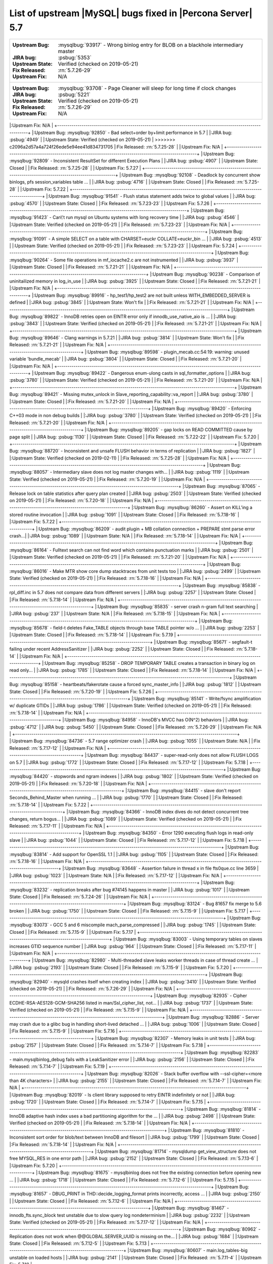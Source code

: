 .. _upstream_bug_fixes:

============================================================
List of upstream |MySQL| bugs fixed in |Percona Server|  5.7
============================================================

+-------------------------------------------------------------------------------------------------------------+
|:Upstream Bug: :mysqlbug:`93917` - Wrong binlog entry for BLOB on a blackhole intermediary master            |
|:JIRA bug: :psbug:`5353`                                                                                     |
|:Upstream State: Verified (checked on 2019-05-21)                                                            |
|:Fix Released: :rn:`5.7.26-29`                                                                               |
|:Upstream Fix: N/A                                                                                           |
+-------------------------------------------------------------------------------------------------------------+
|:Upstream Bug: :mysqlbug:`93708` - Page Cleaner will sleep for long time if clock changes                    |
|:JIRA bug: :psbug:`5221`                                                                                     |
|:Upstream State: Verified (checked on 2019-05-21)                                                            |
|:Fix Released: :rn:`5.7.26-29`                                                                               |
|:Upstream Fix: N/A                                                                                           |
+-------------------------------------------------------------------------------------------------------------+
|:Upstream Bug: :mysqlbug:`92850` - Bad select+order by+limit performance in 5.7                              |
|:JIRA bug: :psbug:`4949`                                                                                     |
|:Upstream State: Verified (checked on 2019-05-21)                                                            |
>>>>>>> c2096a2d57a4a724f26ede5e94ee41d834731705
|:Fix Released: :rn:`5.7.25-28`                                                                               |
|:Upstream Fix: N/A                                                                                           |
+-------------------------------------------------------------------------------------------------------------+
|:Upstream Bug: :mysqlbug:`92809` - Inconsistent ResultSet for different Execution Plans                      |
|:JIRA bug: :psbug:`4907`                                                                                     |
|:Upstream State: Closed                                                                                      |
|:Fix Released: :rn:`5.7.25-28`                                                                               |
|:Upstream Fix: 5.7.27                                                                                        |
+-------------------------------------------------------------------------------------------------------------+
|:Upstream Bug: :mysqlbug:`92108` - Deadlock by concurrent show binlogs, pfs session_variables table ...      |
|:JIRA bug: :psbug:`4716`                                                                                     |
|:Upstream State: Closed                                                                                      |
|:Fix Released: :rn:`5.7.25-28`                                                                               |
|:Upstream Fix: 5.7.22                                                                                        |
+-------------------------------------------------------------------------------------------------------------+
|:Upstream Bug: :mysqlbug:`91541` - Flush status statement adds twice to global values                        |
|:JIRA bug: :psbug:`4570`                                                                                     |
|:Upstream State: Closed                                                                                      |
|:Fix Released: :rn:`5.7.23-23`                                                                               |
|:Upstream Fix: 5.7.26                                                                                        |
+-------------------------------------------------------------------------------------------------------------+
|:Upstream Bug: :mysqlbug:`91423` - Can\'t run mysql on Ubuntu systems with long recovery time                |
|:JIRA bug: :psbug:`4546`                                                                                     |
|:Upstream State: Verified (checked on 2019-05-21)                                                            |
|:Fix Released: :rn:`5.7.23-23`                                                                               |
|:Upstream Fix: N/A                                                                                           |
+-------------------------------------------------------------------------------------------------------------+
|:Upstream Bug: :mysqlbug:`91091` - A simple SELECT on a table with CHARSET=euckr COLLATE=euckr_bin ...       |
|:JIRA bug: :psbug:`4513`                                                                                     |
|:Upstream State: Verified (checked on 2019-05-21)                                                            |
|:Fix Released: :rn:`5.7.23-23`                                                                               |
|:Upstream Fix: 5.7.24                                                                                        |
+-------------------------------------------------------------------------------------------------------------+
|:Upstream Bug: :mysqlbug:`90264` - Some file operations in mf_iocache2.c are not instrumented                |
|:JIRA bug: :psbug:`3937`                                                                                     |
|:Upstream State: Closed                                                                                      |
|:Fix Released: :rn:`5.7.21-21`                                                                               |
|:Upstream Fix: N/A                                                                                           |
+-------------------------------------------------------------------------------------------------------------+
|:Upstream Bug: :mysqlbug:`90238` - Comparison of uninitailized memory in log_in_use                          |
|:JIRA bug: :psbug:`3925`                                                                                     |
|:Upstream State: Closed                                                                                      |
|:Fix Released: :rn:`5.7.21-21`                                                                               |
|:Upstream Fix: N/A                                                                                           |
+-------------------------------------------------------------------------------------------------------------+
|:Upstream Bug: :mysqlbug:`89916` - hp_test1/hp_test2 are not built unless WITH_EMBEDDED_SERVER is defined    |
|:JIRA bug: :psbug:`3845`                                                                                     |
|:Upstream State: Won't fix                                                                                   |
|:Fix Released: :rn:`5.7.21-21`                                                                               |
|:Upstream Fix: N/A                                                                                           |
+-------------------------------------------------------------------------------------------------------------+
|:Upstream Bug: :mysqlbug:`89822` - InnoDB retries open on EINTR error only if innodb_use_native_aio is ...   |
|:JIRA bug: :psbug:`3843`                                                                                     |
|:Upstream State: Verified (checked on 2019-05-21)                                                            |
|:Fix Released: :rn:`5.7.21-21`                                                                               |
|:Upstream Fix: N/A                                                                                           |
+-------------------------------------------------------------------------------------------------------------+
|:Upstream Bug: :mysqlbug:`89646` - Clang warnings in 5.7.21                                                  |
|:JIRA bug: :psbug:`3814`                                                                                     |
|:Upstream State: Won't fix                                                                                   |
|:Fix Released: :rn:`5.7.21-21`                                                                               |
|:Upstream Fix: N/A                                                                                           |
+-------------------------------------------------------------------------------------------------------------+
|:Upstream Bug: :mysqlbug:`89598` - plugin_mecab.cc:54:19: warning: unused variable 'bundle_mecab'            |
|:JIRA bug: :psbug:`3804`                                                                                     |
|:Upstream State: Closed                                                                                      |
|:Fix Released: :rn:`5.7.21-20`                                                                               |
|:Upstream Fix: N/A                                                                                           |
+-------------------------------------------------------------------------------------------------------------+
|:Upstream Bug: :mysqlbug:`89422` - Dangerous enum-ulong casts in sql_formatter_options                       |
|:JIRA bug: :psbug:`3780`                                                                                     |
|:Upstream State: Verified (checked on 2019-05-21)                                                            |
|:Fix Released: :rn:`5.7.21-20`                                                                               |
|:Upstream Fix: N/A                                                                                           |
+-------------------------------------------------------------------------------------------------------------+
|:Upstream Bug: :mysqlbug:`89421` - Missing mutex_unlock in Slave_reporting_capability::va_report             |
|:JIRA bug: :psbug:`3780`                                                                                     |
|:Upstream State: Closed                                                                                      |
|:Fix Released: :rn:`5.7.21-20`                                                                               |
|:Upstream Fix: N/A                                                                                           |
+-------------------------------------------------------------------------------------------------------------+
|:Upstream Bug: :mysqlbug:`89420` - Enforcing C++03 mode in non debug builds                                  |
|:JIRA bug: :psbug:`3780`                                                                                     |
|:Upstream State: Verified (checked on 2019-05-21)                                                            |
|:Fix Released: :rn:`5.7.21-20`                                                                               |
|:Upstream Fix: N/A                                                                                           |
+-------------------------------------------------------------------------------------------------------------+
|:Upstream Bug: :mysqlbug:`89205` - gap locks on READ COMMITTED cause by page split                           |
|:JIRA bug: :psbug:`1130`                                                                                     |
|:Upstream State: Closed                                                                                      |
|:Fix Released: :rn:`5.7.22-22`                                                                               |
|:Upstream Fix: 5.7.20                                                                                        |
+-------------------------------------------------------------------------------------------------------------+
|:Upstream Bug: :mysqlbug:`88720` -  Inconsistent and unsafe FLUSH behavior in terms of replication           |
|:JIRA bug: :psbug:`1827`                                                                                     |
|:Upstream State: Verified (checked on 2019-02-11)                                                            |
|:Fix Released: :rn:`5.7.25-28`                                                                               |
|:Upstream Fix: N/A                                                                                           |
+-------------------------------------------------------------------------------------------------------------+
|:Upstream Bug: :mysqlbug:`88057` - Intermediary slave does not log master changes with...                    |
|:JIRA bug: :psbug:`1119`                                                                                     |
|:Upstream State: Verified (checked on 2019-05-21)                                                            |
|:Fix Released: :rn:`5.7.20-19`                                                                               |
|:Upstream Fix: N/A                                                                                           |
+-------------------------------------------------------------------------------------------------------------+
|:Upstream Bug: :mysqlbug:`87065` - Release lock on table statistics after query plan created                 |
|:JIRA bug: :psbug:`2503`                                                                                     |
|:Upstream State: Verified (checked on 2019-05-21)                                                            |
|:Fix Released: :rn:`5.7.20-18`                                                                               |
|:Upstream Fix: N/A                                                                                           |
+-------------------------------------------------------------------------------------------------------------+
|:Upstream Bug: :mysqlbug:`86260` - Assert on KILL'ing a stored routine invocation                            |
|:JIRA bug: :psbug:`1091`                                                                                     |
|:Upstream State: Closed                                                                                      |
|:Fix Released: :rn:`5.7.18-16`                                                                               |
|:Upstream Fix: 5.7.22                                                                                        |
+-------------------------------------------------------------------------------------------------------------+
|:Upstream Bug: :mysqlbug:`86209` - audit plugin + MB collation connection + PREPARE stmt parse error crash...|
|:JIRA bug: :psbug:`1089`                                                                                     |
|:Upstream State: N/A                                                                                         |
|:Fix Released: :rn:`5.7.18-14`                                                                               |
|:Upstream Fix: N/A                                                                                           |
+-------------------------------------------------------------------------------------------------------------+
|:Upstream Bug: :mysqlbug:`86164` - Fulltext search can not find word which contains punctuation marks        |
|:JIRA bug: :psbug:`2501`                                                                                     |
|:Upstream State: Verified (checked on 2019-05-21)                                                            |
|:Fix Released: :rn:`5.7.21-20`                                                                               |
|:Upstream Fix: N/A                                                                                           |
+-------------------------------------------------------------------------------------------------------------+
|:Upstream Bug: :mysqlbug:`86016` - Make MTR show core dump stacktraces from unit tests too                   |
|:JIRA bug: :psbug:`2499`                                                                                     |
|:Upstream State: Verified (checked on 2019-05-21)                                                            |
|:Fix Released: :rn:`5.7.18-16`                                                                               |
|:Upstream Fix: N/A                                                                                           |
+-------------------------------------------------------------------------------------------------------------+
|:Upstream Bug: :mysqlbug:`85838` - rpl_diff.inc in 5.7 does not compare data from different servers          |
|:JIRA bug: :psbug:`2257`                                                                                     |
|:Upstream State: Closed                                                                                      |
|:Fix Released: :rn:`5.7.18-14`                                                                               |
|:Upstream Fix: N/A                                                                                           |
+-------------------------------------------------------------------------------------------------------------+
|:Upstream Bug: :mysqlbug:`85835` - server crash n-gram full text searching                                   |
|:JIRA bug: :psbug:`237`                                                                                      |
|:Upstream State: N/A                                                                                         |
|:Fix Released: :rn:`5.7.18-15`                                                                               |
|:Upstream Fix: N/A                                                                                           |
+-------------------------------------------------------------------------------------------------------------+
|:Upstream Bug: :mysqlbug:`85678` - field-t deletes Fake_TABLE objects through base TABLE pointer w/o ...     |
|:JIRA bug: :psbug:`2253`                                                                                     |
|:Upstream State: Closed                                                                                      |
|:Fix Released: :rn:`5.7.18-14`                                                                               |
|:Upstream Fix: 5.7.19                                                                                        |
+-------------------------------------------------------------------------------------------------------------+
|:Upstream Bug: :mysqlbug:`85671` - segfault-t failing under recent AddressSanitizer                          |
|:JIRA bug: :psbug:`2252`                                                                                     |
|:Upstream State: Closed                                                                                      |
|:Fix Released: :rn:`5.7.18-14`                                                                               |
|:Upstream Fix: N/A                                                                                           |
+-------------------------------------------------------------------------------------------------------------+
|:Upstream Bug: :mysqlbug:`85258` - DROP TEMPORARY TABLE creates a transaction in binary log on read only...  |
|:JIRA bug: :psbug:`1785`                                                                                     |
|:Upstream State: Closed                                                                                      |
|:Fix Released: :rn:`5.7.18-14`                                                                               |
|:Upstream Fix: N/A                                                                                           |
+-------------------------------------------------------------------------------------------------------------+
|:Upstream Bug: :mysqlbug:`85158` - heartbeats/fakerotate cause a forced sync_master_info                     |
|:JIRA bug: :psbug:`1812`                                                                                     |
|:Upstream State: Closed                                                                                      |
|:Fix Released: :rn:`5.7.20-19`                                                                               |
|:Upstream Fix: 5.7.26                                                                                        |
+-------------------------------------------------------------------------------------------------------------+
|:Upstream Bug: :mysqlbug:`85141` - Write/fsync amplification w/ duplicate GTIDs                              |
|:JIRA bug: :psbug:`1786`                                                                                     |
|:Upstream State: Verified (checked on 2019-05-21)                                                            |
|:Fix Released: :rn:`5.7.18-14`                                                                               |
|:Upstream Fix: N/A                                                                                           |
+-------------------------------------------------------------------------------------------------------------+
|:Upstream Bug: :mysqlbug:`84958` -  InnoDB's MVCC has O(N^2) behaviors                                       |
|:JIRA bug: :psbug:`4712`                                                                                     |
|:JIRA bug: :psbug:`5450`                                                                                     |
|:Upstream State: Closed                                                                                      |
|:Fix Released: :rn:`5.7.26-29`                                                                               |
|:Upstream Fix: N/A                                                                                           |
+-------------------------------------------------------------------------------------------------------------+
|:Upstream Bug: :mysqlbug:`84736` - 5.7 range optimizer crash                                                 |
|:JIRA bug: :psbug:`1055`                                                                                     |
|:Upstream State: N/A                                                                                         |
|:Fix Released: :rn:`5.7.17-12`                                                                               |
|:Upstream Fix: N/A                                                                                           |
+-------------------------------------------------------------------------------------------------------------+
|:Upstream Bug: :mysqlbug:`84437` - super-read-only does not allow FLUSH LOGS on 5.7                          |
|:JIRA bug: :psbug:`1772`                                                                                     |
|:Upstream State: Closed                                                                                      |
|:Fix Released: :rn:`5.7.17-12`                                                                               |
|:Upstream Fix: 5.7.18                                                                                        |
+-------------------------------------------------------------------------------------------------------------+
|:Upstream Bug: :mysqlbug:`84420` - stopwords and ngram indexes                                               |
|:JIRA bug: :psbug:`1802`                                                                                     |
|:Upstream State: Verified (checked on 2019-05-21)                                                            |
|:Fix Released: :rn:`5.7.20-18`                                                                               |
|:Upstream Fix: N/A                                                                                           |
+-------------------------------------------------------------------------------------------------------------+
|:Upstream Bug: :mysqlbug:`84415` - slave don't report Seconds_Behind_Master when running ...                 |
|:JIRA bug: :psbug:`1770`                                                                                     |
|:Upstream State: Closed                                                                                      |
|:Fix Released: :rn:`5.7.18-14`                                                                               |
|:Upstream Fix: 5.7.22                                                                                        |
+-------------------------------------------------------------------------------------------------------------+
|:Upstream Bug: :mysqlbug:`84366` - InnoDB index dives do not detect concurrent tree changes, return bogus... |
|:JIRA bug: :psbug:`1089`                                                                                     |
|:Upstream State: Verified (checked on 2019-05-21)                                                            |
|:Fix Released: :rn:`5.7.17-11`                                                                               |
|:Upstream Fix: N/A                                                                                           |
+-------------------------------------------------------------------------------------------------------------+
|:Upstream Bug: :mysqlbug:`84350` - Error 1290 executing flush logs in read-only slave                        |
|:JIRA bug: :psbug:`1044`                                                                                     |
|:Upstream State: Closed                                                                                      |
|:Fix Released: :rn:`5.7.17-12`                                                                               |
|:Upstream Fix: 5.7.18                                                                                        |
+-------------------------------------------------------------------------------------------------------------+
|:Upstream Bug: :mysqlbug:`83814` - Add support for OpenSSL 1.1                                               |
|:JIRA bug: :psbug:`1105`                                                                                     |
|:Upstream State: Closed                                                                                      |
|:Fix Released: :rn:`5.7.18-16`                                                                               |
|:Upstream Fix: N/A                                                                                           |
+-------------------------------------------------------------------------------------------------------------+
|:Upstream Bug: :mysqlbug:`83648` - Assertion failure in thread x in file fts0que.cc line 3659                |
|:JIRA bug: :psbug:`1023`                                                                                     |
|:Upstream State: N/A                                                                                         |
|:Fix Released: :rn:`5.7.17-12`                                                                               |
|:Upstream Fix: N/A                                                                                           |
+-------------------------------------------------------------------------------------------------------------+
|:Upstream Bug: :mysqlbug:`83232` -  replication breaks after bug #74145 happens in master                    |
|:JIRA bug: :psbug:`1017`                                                                                     |
|:Upstream State: Closed                                                                                      |
|:Fix Released: :rn:`5.7.24-26`                                                                               |
|:Upstream Fix: N/A                                                                                           |
+-------------------------------------------------------------------------------------------------------------+
|:Upstream Bug: :mysqlbug:`83124` - Bug 81657 fix merge to 5.6 broken                                         |
|:JIRA bug: :psbug:`1750`                                                                                     |
|:Upstream State: Closed                                                                                      |
|:Fix Released: :rn:`5.7.15-9`                                                                                |
|:Upstream Fix: 5.7.17                                                                                        |
+-------------------------------------------------------------------------------------------------------------+
|:Upstream Bug: :mysqlbug:`83073` - GCC 5 and 6 miscompile mach_parse_compressed                              |
|:JIRA bug: :psbug:`1745`                                                                                     |
|:Upstream State: Closed                                                                                      |
|:Fix Released: :rn:`5.7.15-9`                                                                                |
|:Upstream Fix: 5.7.17                                                                                        |
+-------------------------------------------------------------------------------------------------------------+
|:Upstream Bug: :mysqlbug:`83003` - Using temporary tables on slaves increases GTID sequence number           |
|:JIRA bug: :psbug:`964`                                                                                      |
|:Upstream State: Closed                                                                                      |
|:Fix Released: :rn:`5.7.17-11`                                                                               |
|:Upstream Fix: N/A                                                                                           |
+-------------------------------------------------------------------------------------------------------------+
|:Upstream Bug: :mysqlbug:`82980` - Multi-threaded slave leaks worker threads in case of thread create ...    |
|:JIRA bug: :psbug:`2193`                                                                                     |
|:Upstream State: Closed                                                                                      |
|:Fix Released: :rn:`5.7.15-9`                                                                                |
|:Upstream Fix: 5.7.20                                                                                        |
+-------------------------------------------------------------------------------------------------------------+
|:Upstream Bug: :mysqlbug:`82940` - mysqld crashes itself when creating index                                 |
|:JIRA bug: :psbug:`3410`                                                                                     |
|:Upstream State: Verified (checked on 2019-05-21)                                                            |
|:Fix Released: :rn:`5.7.26-29`                                                                               |
|:Upstream Fix: N/A                                                                                           |
+-------------------------------------------------------------------------------------------------------------+
|:Upstream Bug: :mysqlbug:`82935` - Cipher ECDHE-RSA-AES128-GCM-SHA256 listed in man/Ssl_cipher_list, not...  |
|:JIRA bug: :psbug:`1737`                                                                                     |
|:Upstream State: Verified (checked on 2019-05-21)                                                            |
|:Fix Released: :rn:`5.7.15-9`                                                                                |
|:Upstream Fix: N/A                                                                                           |
+-------------------------------------------------------------------------------------------------------------+
|:Upstream Bug: :mysqlbug:`82886` - Server may crash due to a glibc bug in handling short-lived detached ...  |
|:JIRA bug: :psbug:`1006`                                                                                     |
|:Upstream State: Closed                                                                                      |
|:Fix Released: :rn:`5.7.15-9`                                                                                |
|:Upstream Fix: 5.7.16                                                                                        |
+-------------------------------------------------------------------------------------------------------------+
|:Upstream Bug: :mysqlbug:`82307` - Memory leaks in unit tests                                                |
|:JIRA bug: :psbug:`2157`                                                                                     |
|:Upstream State: Closed                                                                                      |
|:Fix Released: :rn:`5.7.14-7`                                                                                |
|:Upstream Fix: 5.7.18                                                                                        |
+-------------------------------------------------------------------------------------------------------------+
|:Upstream Bug: :mysqlbug:`82283` - main.mysqlbinlog_debug fails with a LeakSanitizer error                   |
|:JIRA bug: :psbug:`2156`                                                                                     |
|:Upstream State: Closed                                                                                      |
|:Fix Released: :rn:`5.7.14-7`                                                                                |
|:Upstream Fix: 5.7.19                                                                                        |
+-------------------------------------------------------------------------------------------------------------+
|:Upstream Bug: :mysqlbug:`82026` - Stack buffer overflow with --ssl-cipher=<more than 4K characters>         |
|:JIRA bug: :psbug:`2155`                                                                                     |
|:Upstream State: Closed                                                                                      |
|:Fix Released: :rn:`5.7.14-7`                                                                                |
|:Upstream Fix: N/A                                                                                           |
+-------------------------------------------------------------------------------------------------------------+
|:Upstream Bug: :mysqlbug:`82019` - Is client library supposed to retry EINTR indefinitely or not             |
|:JIRA bug: :psbug:`1720`                                                                                     |
|:Upstream State: Closed                                                                                      |
|:Fix Released: :rn:`5.7.14-7`                                                                                |
|:Upstream Fix: 5.7.15                                                                                        |
+-------------------------------------------------------------------------------------------------------------+
|:Upstream Bug: :mysqlbug:`81814` - InnoDB adaptive hash index uses a bad partitioning algorithm for the ...  |
|:JIRA bug: :psbug:`2498`                                                                                     |
|:Upstream State: Verified (checked on 2019-05-21)                                                            |
|:Fix Released: :rn:`5.7.18-14`                                                                               |
|:Upstream Fix: N/A                                                                                           |
+-------------------------------------------------------------------------------------------------------------+
|:Upstream Bug: :mysqlbug:`81810` - Inconsistent sort order for blob/text between InnoDB and filesort         |
|:JIRA bug: :psbug:`1799`                                                                                     |
|:Upstream State: Closed                                                                                      |
|:Fix Released: :rn:`5.7.18-14`                                                                               |
|:Upstream Fix: N/A                                                                                           |
+-------------------------------------------------------------------------------------------------------------+
|:Upstream Bug: :mysqlbug:`81714` - mysqldump get_view_structure does not free MYSQL_RES in one error path    |
|:JIRA bug: :psbug:`2152`                                                                                     |
|:Upstream State: Closed                                                                                      |
|:Fix Released: :rn:`5.7.13-6`                                                                                |
|:Upstream Fix: 5.7.20                                                                                        |
+-------------------------------------------------------------------------------------------------------------+
|:Upstream Bug: :mysqlbug:`81675` - mysqlbinlog does not free the existing connection before opening new ...  |
|:JIRA bug: :psbug:`1718`                                                                                     |
|:Upstream State: Closed                                                                                      |
|:Fix Released: :rn:`5.7.12-6`                                                                                |
|:Upstream Fix: 5.7.15                                                                                        |
+-------------------------------------------------------------------------------------------------------------+
|:Upstream Bug: :mysqlbug:`81657` - DBUG_PRINT in THD::decide_logging_format prints incorrectly, access ...   |
|:JIRA bug: :psbug:`2150`                                                                                     |
|:Upstream State: Closed                                                                                      |
|:Fix Released: :rn:`5.7.12-6`                                                                                |
|:Upstream Fix: N/A                                                                                           |
+-------------------------------------------------------------------------------------------------------------+
|:Upstream Bug: :mysqlbug:`81467` - innodb_fts.sync_block test unstable due to slow query log nondeterminism  |
|:JIRA bug: :psbug:`2232`                                                                                     |
|:Upstream State: Verified (checked on 2019-05-21)                                                            |
|:Fix Released: :rn:`5.7.17-12`                                                                               |
|:Upstream Fix: N/A                                                                                           |
+-------------------------------------------------------------------------------------------------------------+
|:Upstream Bug: :mysqlbug:`80962` - Replication does not work when @@GLOBAL.SERVER_UUID is missing on the...  |
|:JIRA bug: :psbug:`1684`                                                                                     |
|:Upstream State: Closed                                                                                      |
|:Fix Released: :rn:`5.7.12-5`                                                                                |
|:Upstream Fix: 5.7.13                                                                                        |
+-------------------------------------------------------------------------------------------------------------+
|:Upstream Bug: :mysqlbug:`80607` - main.log_tables-big unstable on loaded hosts                              |
|:JIRA bug: :psbug:`2141`                                                                                     |
|:Upstream State: Closed                                                                                      |
|:Fix Released: :rn:`5.7.11-4`                                                                                |
|:Upstream Fix: 5.7.18                                                                                        |
+-------------------------------------------------------------------------------------------------------------+
|:Upstream Bug: :mysqlbug:`80606` - my_write, my_pwrite no longer safe to call from THD-less server utility...|
|:JIRA bug: :psbug:`970`                                                                                      |
|:Upstream State: N/A                                                                                         |
|:Fix Released: :rn:`5.7.11-4`                                                                                |
|:Upstream Fix: N/A                                                                                           |
+-------------------------------------------------------------------------------------------------------------+
|:Upstream Bug: :mysqlbug:`80496` - buf_dblwr_init_or_load_pages now returns an error code, but caller not... |
|:JIRA bug: :psbug:`3384`                                                                                     |
|:Upstream State: Verified (checked on 2019-05-21)                                                            |
|:Fix Released: :rn:`5.7.11-4`                                                                                |
|:Upstream Fix: N/A                                                                                           |
+-------------------------------------------------------------------------------------------------------------+
|:Upstream Bug: :mysqlbug:`80288` - missing innodb_numa_interleave                                            |
|:JIRA bug: :psbug:`974`                                                                                      |
|:Upstream State: Closed                                                                                      |
|:Fix Released: :rn:`5.7.12-5`                                                                                |
|:Upstream Fix: 5.7.16                                                                                        |
+-------------------------------------------------------------------------------------------------------------+
|:Upstream Bug: :mysqlbug:`80053` - Assertion in binlog coordinator on slave with 2 2pc handler log_slave ... |
|:JIRA bug: :psbug:`3361`                                                                                     |
|:Upstream State: Verified (checked on 2019-05-21)                                                            |
|:Fix Released: :rn:`5.7.10-2`                                                                                |
|:Upstream Fix: N/A                                                                                           |
+-------------------------------------------------------------------------------------------------------------+
|:Upstream Bug: :mysqlbug:`79894` - Page cleaner worker threads are not instrumented for performance schema   |
|:JIRA bug: :psbug:`3356`                                                                                     |
|:Upstream State: Verified (checked on 2019-05-21)                                                            |
|:Fix Released: :rn:`5.7.10-2`                                                                                |
|:Upstream Fix: N/A                                                                                           |
+-------------------------------------------------------------------------------------------------------------+
|:Upstream Bug: :mysqlbug:`79703` - Spin rounds per wait will be negative in InnoDB status if spin waits >... |
|:JIRA bug: :psbug:`1684`                                                                                     |
|:Upstream State: Closed                                                                                      |
|:Fix Released: :rn:`5.7.10-2`                                                                                |
|:Upstream Fix: N/A                                                                                           |
+-------------------------------------------------------------------------------------------------------------+
|:Upstream Bug: :mysqlbug:`79610` - Failed DROP DATABASE due FK constraint on master breaks slave             |
|:JIRA bug: :psbug:`1683`                                                                                     |
|:Upstream State: Closed                                                                                      |
|:Fix Released: :rn:`5.7.14-7`                                                                                |
|:Upstream Fix: N/A                                                                                           |
+-------------------------------------------------------------------------------------------------------------+
|:Upstream Bug: :mysqlbug:`79569` - Some --big-test tests were forgotten to update in 5.7.10                  |
|:JIRA bug: :psbug:`3339`                                                                                     |
|:Upstream State: Closed                                                                                      |
|:Fix Released: :rn:`5.7.10-2`                                                                                |
|:Upstream Fix: 5.7.11                                                                                        |
+-------------------------------------------------------------------------------------------------------------+
|:Upstream Bug: :mysqlbug:`79117` - "change_user" command should be aware of preceding "error" command        |
|:JIRA bug: :psbug:`659`                                                                                      |
|:Upstream State: Closed                                                                                      |
|:Fix Released: :rn:`5.7.10-1`                                                                                |
|:Upstream Fix: 5.7.12                                                                                        |
+-------------------------------------------------------------------------------------------------------------+
|:Upstream Bug: :mysqlbug:`78894` - buf_pool_resize can lock less in checking whether AHI is on or off        |
|:JIRA bug: :psbug:`3340`                                                                                     |
|:Upstream State: Verified (checked on 2019-05-21)                                                            |
|:Fix Released: :rn:`5.7.10-1`                                                                                |
|:Upstream Fix: N/A                                                                                           |
+-------------------------------------------------------------------------------------------------------------+
|:Upstream Bug: :mysqlbug:`77684` - DROP TABLE IF EXISTS may brake replication if slave has replication ...   |
|:JIRA bug: :psbug:`1639`                                                                                     |
|:Upstream State: Closed                                                                                      |
|:Fix Released: :rn:`5.7.10-1`                                                                                |
|:Upstream Fix: 5.7.12                                                                                        |
+-------------------------------------------------------------------------------------------------------------+
|:Upstream Bug: :mysqlbug:`77591` - ALTER TABLE does not allow to change NULL/NOT NULL if foreign key exists  |
|:JIRA bug: :psbug:`1635`                                                                                     |
|:Upstream State: Verified (checked on 2019-05-21)                                                            |
|:Fix Released: :rn:`5.7.10-1`                                                                                |
|:Upstream Fix: N/A                                                                                           |
+-------------------------------------------------------------------------------------------------------------+
|:Upstream Bug: :mysqlbug:`77399` - Deadlocks missed by INFORMATION_SCHEMA.INNODB_METRICS lock_deadlocks ...  |
|:JIRA bug: :psbug:`1635`                                                                                     |
|:Upstream State: Verified (checked on 2019-05-21)                                                            |
|:Fix Released: :rn:`5.7.10-1`                                                                                |
|:Upstream Fix: N/A                                                                                           |
+-------------------------------------------------------------------------------------------------------------+
|:Upstream Bug: :mysqlbug:`76418` - Server crashes when querying partitioning table MySQL_5.7.14              |
|:JIRA bug: :psbug:`1050`                                                                                     |
|:Upstream State: N/A                                                                                         |
|:Fix Released: :rn:`5.7.18-15`                                                                               |
|:Upstream Fix: N/A                                                                                           |
+-------------------------------------------------------------------------------------------------------------+
|:Upstream Bug: :mysqlbug:`76142` - InnoDB tablespace import fails when importing table w/ different data ... |
|:JIRA bug: :psbug:`1697`                                                                                     |
|:Upstream State: Verified (checked on 2019-05-21)                                                            |
|:Fix Released: :rn:`5.7.13-6`                                                                                |
|:Upstream Fix: N/A                                                                                           |
+-------------------------------------------------------------------------------------------------------------+
|:Upstream Bug: :mysqlbug:`75534` - Solve buffer pool mutex contention by splitting it                        |
|:JIRA bug: :ref:`innodb_split_buf_pool_mutex`                                                                |
|:Upstream State: Closed                                                                                      |
|:Fix Released: :rn:`5.7.10-1`                                                                                |
|:Upstream Fix: N/A                                                                                           |
+-------------------------------------------------------------------------------------------------------------+
|:Upstream Bug: :mysqlbug:`75504` - btr_search_guess_on_hash makes found block young twice?                   |
|:JIRA bug: :psbug:`2454`                                                                                     |
|:Upstream State: Verified (checked on 2019-05-21)                                                            |
|:Fix Released: :rn:`5.7.10-1`                                                                                |
|:Upstream Fix: N/A                                                                                           |
+-------------------------------------------------------------------------------------------------------------+
|:Upstream Bug: :mysqlbug:`75480` - Selecting wrong pos with SHOW BINLOG EVENTS causes a potentially ...      |
|:JIRA bug: :psbug:`1600`                                                                                     |
|:Upstream State: N/A                                                                                         |
|:Fix Released: :rn:`5.7.10-1`                                                                                |
|:Upstream Fix: N/A                                                                                           |
+-------------------------------------------------------------------------------------------------------------+
|:Upstream Bug: :mysqlbug:`75311` - Error for SSL cipher is unhelpful                                         |
|:JIRA bug: :psbug:`1779`                                                                                     |
|:Upstream State: Verified (checked on 2019-05-21)                                                            |
|:Fix Released: :rn:`5.7.17-12`                                                                               |
|:Upstream Fix: N/A                                                                                           |
+-------------------------------------------------------------------------------------------------------------+
|:Upstream Bug: :mysqlbug:`75189` - engines suite tests depending on InnoDB implementation details            |
|:JIRA bug: :psbug:`2103`                                                                                     |
|:Upstream State: Verified (checked on 2019-05-21)                                                            |
|:Fix Released: :rn:`5.7.10-1`                                                                                |
|:Upstream Fix: N/A                                                                                           |
+-------------------------------------------------------------------------------------------------------------+
|:Upstream Bug: :mysqlbug:`74637` - make dirty page flushing more adaptive                                    |
|:JIRA bug: :ref:`Multi-threaded asynchronous LRU flusher <lru_manager_threads>`                              |
|:Upstream State: Verified (checked on 2019-05-21)                                                            |
|:Fix Released: :rn:`5.7.10-3`                                                                                |
|:Upstream Fix: N/A                                                                                           |
+-------------------------------------------------------------------------------------------------------------+
|:Upstream Bug: :mysqlbug:`73418` - Add --manual-lldb option to mysql-test-run.pl                             |
|:JIRA bug: :psbug:`2448`                                                                                     |
|:Upstream State: Verified (checked on 2019-05-21)                                                            |
|:Fix Released: :rn:`5.7.10-1`                                                                                |
|:Upstream Fix: N/A                                                                                           |
+-------------------------------------------------------------------------------------------------------------+
|:Upstream Bug: :mysqlbug:`72615` - MTR --mysqld=--default-storage-engine=foo incompatible w/ dynamically...  |
|:JIRA bug: :psbug:`2071`                                                                                     |
|:Upstream State: Verified (checked on 2019-05-21)                                                            |
|:Fix Released: :rn:`5.7.10-1`                                                                                |
|:Upstream Fix: N/A                                                                                           |
+-------------------------------------------------------------------------------------------------------------+
|:Upstream Bug: :mysqlbug:`72475` - Binlog events with binlog_format=MIXED are unconditionally logged in ...  |
|:JIRA bug: :psbug:`151`                                                                                      |
|:Upstream State: Closed                                                                                      |
|:Fix Released: :rn:`5.7.10-1`                                                                                |
|:Upstream Fix: N/A                                                                                           |
+-------------------------------------------------------------------------------------------------------------+
|:Upstream Bug: :mysqlbug:`72466` - More memory overhead per page in the InnoDB buffer pool                   |
|:JIRA bug: :psbug:`1689`                                                                                     |
|:Upstream State: Verified (checked on 2019-05-21)                                                            |
|:Fix Released: :rn:`5.7.12-5`                                                                                |
|:Upstream Fix: N/A                                                                                           |
+-------------------------------------------------------------------------------------------------------------+
|:Upstream Bug: :mysqlbug:`72123` - Spurious lock_wait_timeout_thread wakeup in lock_wait_suspend_thread()    |
|:JIRA bug: :psbug:`2504`                                                                                     |
|:Upstream State: Verified (checked on 2019-05-21)                                                            |
|:Fix Released: :rn:`5.7.18-16`                                                                               |
|:Upstream Fix: N/A                                                                                           |
+-------------------------------------------------------------------------------------------------------------+
|:Upstream Bug: :mysqlbug:`72108` - Hard to read history file                                                 |
|:JIRA bug: :psbug:`2066`                                                                                     |
|:Upstream State: Verified (checked on 2019-05-21)                                                            |
|:Fix Released: :rn:`5.7.10-1`                                                                                |
|:Upstream Fix: N/A                                                                                           |
+-------------------------------------------------------------------------------------------------------------+
|:Upstream Bug: :mysqlbug:`71761` - ANALYZE TABLE should remove its table from background stat processing...  |
|:JIRA bug: :psbug:`1749`                                                                                     |
|:Upstream State: Verified (checked on 2019-05-21)                                                            |
|:Fix Released: :rn:`5.7.15-9`                                                                                |
|:Upstream Fix: N/A                                                                                           |
+-------------------------------------------------------------------------------------------------------------+
|:Upstream Bug: :mysqlbug:`71759` - memory leak with string thread variable that set memalloc flag            |
|:JIRA bug: :psbug:`1004`                                                                                     |
|:Upstream State: Closed                                                                                      |
|:Fix Released: :rn:`5.7.15-9`                                                                                |
|:Upstream Fix: N/A                                                                                           |
+-------------------------------------------------------------------------------------------------------------+
|:Upstream Bug: :mysqlbug:`71411` - buf_flush_LRU() does not return correct number in case of compressed ...  |
|:JIRA bug: :psbug:`1461`                                                                                     |
|:Upstream State: Verified (checked on 2019-05-21)                                                            |
|:Fix Released: :rn:`5.7.10-1`                                                                                |
|:Upstream Fix: N/A                                                                                           |
+-------------------------------------------------------------------------------------------------------------+
|:Upstream Bug: :mysqlbug:`71270` - Failures to end bulk insert for partitioned tables handled incorrectly    |
|:JIRA bug: :psbug:`700`                                                                                      |
|:Upstream State: Verified (checked on 2019-05-21)                                                            |
|:Fix Released: :rn:`5.7.10-1`                                                                                |
|:Upstream Fix: N/A                                                                                           |
+-------------------------------------------------------------------------------------------------------------+
|:Upstream Bug: :mysqlbug:`71217` - Threadpool - add thd_wait_begin/thd_wait_end to the network IO functions  |
|:JIRA bug: :psbug:`1343`                                                                                     |
|:Upstream State: Open (checked on 2019-05-21)                                                                |
|:Fix Released: :rn:`5.7.10-1`                                                                                |
|:Upstream Fix: N/A                                                                                           |
+-------------------------------------------------------------------------------------------------------------+
|:Upstream Bug: :mysqlbug:`71183` - os_file_fsync() should handle fsync() returning EINTR                     |
|:JIRA bug: :psbug:`1461`                                                                                     |
|:Upstream State: Verified (checked on 2019-05-21)                                                            |
|:Fix Released: :rn:`5.7.10-1`                                                                                |
|:Upstream Fix: N/A                                                                                           |
+-------------------------------------------------------------------------------------------------------------+
|:Upstream Bug: :mysqlbug:`71091` - CSV engine does not properly process "", in quotes                        |
|:JIRA bug: :psbug:`153`                                                                                      |
|:Upstream State: Verified (checked on 2019-05-21)                                                            |
|:Fix Released: :rn:`5.7.10-1`                                                                                |
|:Upstream Fix: N/A                                                                                           |
+-------------------------------------------------------------------------------------------------------------+
|:Upstream Bug: :mysqlbug:`70500` - Page cleaner should perform LRU flushing regardless of server activity    |
|:JIRA bug: :psbug:`1428`                                                                                     |
|:Upstream State: Verified (checked on 2019-05-21)                                                            |
|:Fix Released: :rn:`5.7.10-1`                                                                                |
|:Upstream Fix: N/A                                                                                           |
+-------------------------------------------------------------------------------------------------------------+
|:Upstream Bug: :mysqlbug:`70490` - Suppression is too strict on some systems                                 |
|:JIRA bug: :psbug:`2038`                                                                                     |
|:Upstream State: Closed                                                                                      |
|:Fix Released: :rn:`5.7.10-1`                                                                                |
|:Upstream Fix: 5.7.20                                                                                        |
+-------------------------------------------------------------------------------------------------------------+
|:Upstream Bug: :mysqlbug:`69991` - MySQL client is broken without readline                                   |
|:JIRA bug: :psbug:`1467`                                                                                     |
|:Upstream State: Verified (checked on 2019-05-21)                                                            |
|:Fix Released: :rn:`5.7.10-1`                                                                                |
|:Upstream Fix: N/A                                                                                           |
+-------------------------------------------------------------------------------------------------------------+
|:Upstream Bug: :mysqlbug:`69639` - mysql failed to build with dtrace Sun D 1.11                              |
|:JIRA bug: :psbug:`1392`                                                                                     |
|:Upstream State: Unsupported                                                                                 |
|:Fix Released: :rn:`5.7.10-1`                                                                                |
|:Upstream Fix: N/A                                                                                           |
+-------------------------------------------------------------------------------------------------------------+
|:Upstream Bug: :mysqlbug:`69258` - does buf_LRU_buf_pool_running_out need to lock buffer pool mutexes        |
|:JIRA bug: :psbug:`1414`                                                                                     |
|:Upstream State: Not a bug                                                                                   |
|:Fix Released: :rn:`5.7.10-1`                                                                                |
|:Upstream Fix: N/A                                                                                           |
+-------------------------------------------------------------------------------------------------------------+
|:Upstream Bug: :mysqlbug:`69232` - buf_dblwr->mutex can be splited into two                                  |
|:JIRA bug: :ref:`parallel_doublewrite_buffer`                                                                |
|:Upstream State: No Feedback (checked on 2019-05-21)                                                         |
|:Fix Released: :rn:`5.7.11-4`                                                                                |
|:Upstream Fix: N/A                                                                                           |
+-------------------------------------------------------------------------------------------------------------+
|:Upstream Bug: :mysqlbug:`69170` - buf_flush_LRU is lazy                                                     |
|:JIRA bug: :psbug:`2430`                                                                                     |
|:Upstream State: Verified (checked on 2019-05-21)                                                            |
|:Fix Released: :rn:`5.7.10-1`                                                                                |
|:Upstream Fix: N/A                                                                                           |
+-------------------------------------------------------------------------------------------------------------+
|:Upstream Bug: :mysqlbug:`69146` - Needless log flush order mutex acquisition in buf_pool_get_oldest_mod...  |
|:JIRA bug: :psbug:`2418`                                                                                     |
|:Upstream State: Verified (checked on 2019-05-21)                                                            |
|:Fix Released: :rn:`5.7.10-1`                                                                                |
|:Upstream Fix: N/A                                                                                           |
+-------------------------------------------------------------------------------------------------------------+
|:Upstream Bug: :mysqlbug:`68714` - Remove literal statement digest values from perfschema tests              |
|:JIRA bug: :psbug:`1340`                                                                                     |
|:Upstream State: Not a bug                                                                                   |
|:Fix Released: :rn:`5.7.10-1`                                                                                |
|:Upstream Fix: N/A                                                                                           |
+-------------------------------------------------------------------------------------------------------------+
|:Upstream Bug: :mysqlbug:`68481` - InnoDB LRU flushing for MySQL 5.6 needs work                              |
|:JIRA bug: :psbug:`2432`                                                                                     |
|:Upstream State: Verified (checked on 2019-05-21)                                                            |
|:Fix Released: :rn:`5.7.10-1`                                                                                |
|:Upstream Fix: N/A                                                                                           |
+-------------------------------------------------------------------------------------------------------------+
|:Upstream Bug: :mysqlbug:`68052` - SSL Certificate Subject ALT Names with IPs not respected with --ssl-ver...|
|:JIRA bug: :psbug:`1076`                                                                                     |
|:Upstream State: Closed                                                                                      |
|:Fix Released: :rn:`5.7.18-16`                                                                               |
|:Upstream Fix: N/A                                                                                           |
+-------------------------------------------------------------------------------------------------------------+
|:Upstream Bug: :mysqlbug:`67808` - in innodb engine, double write and multi-buffer pool instance reduce ...  |
|:JIRA bug: :ref:`parallel_doublewrite_buffer`                                                                |
|:Upstream State: Verified (checked on 2019-05-21)                                                            |
|:Fix Released: :rn:`5.7.11-4`                                                                                |
|:Upstream Fix: N/A                                                                                           |
+-------------------------------------------------------------------------------------------------------------+
|:Upstream Bug: :mysqlbug:`63130` - CMake-based check for the presence of a system readline library is not... |
|:JIRA bug: :psbug:`1467`                                                                                     |
|:Upstream State: Can't Repeat                                                                                |
|:Fix Released: :rn:`5.7.10-1`                                                                                |
|:Upstream Fix: N/A                                                                                           |
+-------------------------------------------------------------------------------------------------------------+
|:Upstream Bug: :mysqlbug:`57583` - fast index create not used during "alter table foo engine=innodb"         |
|:JIRA bug: :psbug:`2113`                                                                                     |
|:Upstream State: Verified (checked on 2019-05-21)                                                            |
|:Fix Released: :rn:`5.7.10-1`                                                                                |
|:Upstream Fix: N/A                                                                                           |
+-------------------------------------------------------------------------------------------------------------+
|:Upstream Bug: :mysqlbug:`53645` - SHOW GRANTS not displaying all the applicable grants                      |
|:JIRA bug: :psbug:`191`                                                                                      |
|:Upstream State: Verified (checked on 2019-05-21)                                                            |
|:Fix Released: :rn:`5.7.10-1`                                                                                |
|:Upstream Fix: N/A                                                                                           |
+-------------------------------------------------------------------------------------------------------------+
|:Upstream Bug: :mysqlbug:`53588` - Blackhole : Specified key was too long; max key length is 1000 bytes      |
|:JIRA bug: :psbug:`1126`                                                                                     |
|:Upstream State: Verified (checked on 2019-05-21)                                                            |
|:Fix Released: :rn:`5.7.20-19`                                                                               |
|:Upstream Fix: N/A                                                                                           |
+-------------------------------------------------------------------------------------------------------------+
|:Upstream Bug: :mysqlbug:`49120` - mysqldump should have flag to delay creating indexes for innodb plugin... |
|:JIRA bug: :psbug:`2619`                                                                                     |
|:Upstream State: Verified (checked on 2019-05-21)                                                            |
|:Fix Released: :rn:`5.7.10-1`                                                                                |
|:Upstream Fix: N/A                                                                                           |
+-------------------------------------------------------------------------------------------------------------+
|:Upstream Bug: :mysqlbug:`42415` - UPDATE/DELETE with LIMIT clause unsafe for SBL even with ORDER BY PK ...  |
|:JIRA bug: :psbug:`44`                                                                                       |
|:Upstream State: Verified (checked on 2019-05-21)                                                            |
|:Fix Released: :rn:`5.7.10-1`                                                                                |
|:Upstream Fix: N/A                                                                                           |
+-------------------------------------------------------------------------------------------------------------+
|:Upstream Bug: :mysqlbug:`39833` - CREATE INDEX does full table copy on TEMPORARY table                      |
|:JIRA bug: N/A                                                                                               |
|:Upstream State: Verified (checked on 2019-05-21)                                                            |
|:Fix Released: :rn:`5.7.10-1`                                                                                |
|:Upstream Fix: N/A                                                                                           |
+-------------------------------------------------------------------------------------------------------------+
|:Upstream Bug: :mysqlbug:`35125` - Allow the ability to set the server_id for a connection for logging to... |
|:Launchpad BP: `Blueprint <https://blueprints.launchpad.net/percona-server/+spec/per-session-server-id>`_    |
|:Upstream State: Verified (checked on 2019-05-21)                                                            |
|:Fix Released: 5.7.10-1                                                                                      |
|:Upstream Fix: N/A                                                                                           |
+-------------------------------------------------------------------------------------------------------------+
|:Upstream Bug: :mysqlbug:`25007` - memory tables with dynamic rows format                                    |
|:JIRA bug: :psbug:`2407`                                                                                     |
|:Upstream State: Verified (checked on 2019-05-21)                                                            |
|:Fix Released: :rn:`5.7.10-1`                                                                                |
|:Upstream Fix: N/A                                                                                           |
+-------------------------------------------------------------------------------------------------------------+
|:Upstream Bug: :mysqlbug:`20001` - Support for temp-tables in INFORMATION_SCHEMA                             |
|:JIRA bug: :ref:`temp_tables`                                                                                |
|:Upstream State: Verified (checked on 2019-05-21)                                                            |
|:Fix Released: :rn:`5.7.10-1`                                                                                |
|:Upstream Fix: N/A                                                                                           |
+-------------------------------------------------------------------------------------------------------------+
